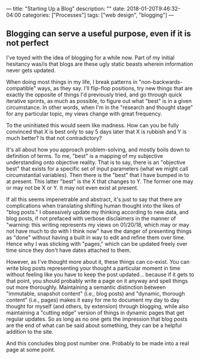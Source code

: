 ---
title: "Starting Up a Blog"
description: ""
date: 2018-01-20T9:46:32-04:00
categories: ["Processes"]
tags: ["web design", "blogging"]
---

** Blogging can serve a useful purpose, even if it is not perfect

I've toyed with the idea of blogging for a while now. Part of my initial hesitancy was/is that blogs are these ugly static beasts wherein information never gets updated.

When doing most things in my life, I break patterns in "non-backwards-compatible" ways, as they say. I'll flip-flop positions, try new things that are exactly the opposite of things I'd previously tried, and go through quick iterative sprints, as much as possible, to figure out what "best" is in a given circumstance. In other words, when I'm in the "research and thought stage" for any particular topic, my views change with great frequency.

To the uninitiated this would seem like madness. How can you be fully convinced that X is best only to say 5 days later that X is rubbish and Y is much better? Is that not contradictory?

It's all about how you approach problem-solving, and mostly boils down to definition of terms. To me, "best" is a mapping of my subjective understanding onto objective reality. That is to say, there is an "objective best" that exists for a specific set of input parameters (what we might call circumstantial variables). Then there is the "best" that I have bumped in to at present. This latter "best" is the X that changes to Y. The former one may or may not be X or Y. It may not even exist at present.

If all this seems impenetrable and abstract, it's just to say that there are complications when translating shifting human thought into the likes of "blog posts." I obsessively update my thinking according to new data, and blog posts, if not prefaced with verbose disclaimers in the manner of "warning: this writing represents my views on 01/20/18, which may or may not have much to do with I think now" have the danger of presenting things as "done" without having a built in way to edit and refine them over time. Hence why I was sticking with "pages," which can be updated freely over time since they don't have dates attached to them.

However, as I've thought more about it, these things can co-exist. You can write blog posts representing your thought a particular moment in time without feeling like you have to keep the post updated... because if it gets to that point, you should probably write a page on it anyway and spell things out more thoroughly. Maintaining a semantic distinction between "immutable, snapshot content" (i.e., blog posts) and "dynamic, thorough content" (i.e., pages) makes it easy for me to document my day to day thought for myself (and others, by extension) through blogging, while also maintaining a "cutting edge" version of things in dynamic pages that get regular updates. So as long as no one gets the impression that blog posts are the end of what can be said about something, they can be a helpful addition to the site.

And this concludes blog post number one. Probably to be made into a real page at some point.
